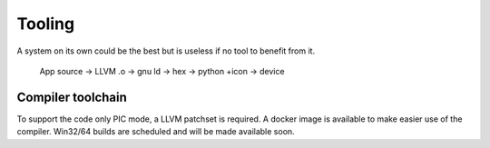 Tooling
=======

A system on its own could be the best but is useless if no tool to benefit from it.

    App source -> LLVM .o -> gnu ld -> hex -> python +icon -> device

Compiler toolchain
------------------

To support the code only PIC mode, a LLVM patchset is required. A docker image is available to make easier use of the compiler. Win32/64 builds are scheduled and will be made available soon.